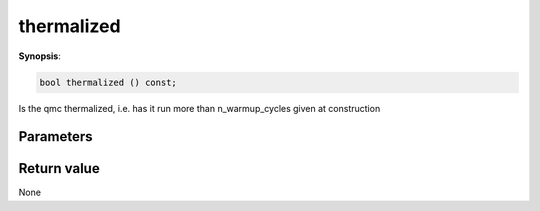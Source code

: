 ..
   Generated automatically using the command :
   c++2doc.py all_triqs.hpp
   /Users/parcolle/triqs/BUILD/triqs/INSTALL_DIR/include/triqs/mc_tools/mc_generic.hpp

.. highlight:: c


.. _mc_generic_thermalized:

thermalized
=============

**Synopsis**:

.. code-block:: c

    bool thermalized () const;

Is the qmc thermalized, i.e. has it run more than n_warmup_cycles given at construction

Parameters
-------------


Return value
--------------

None